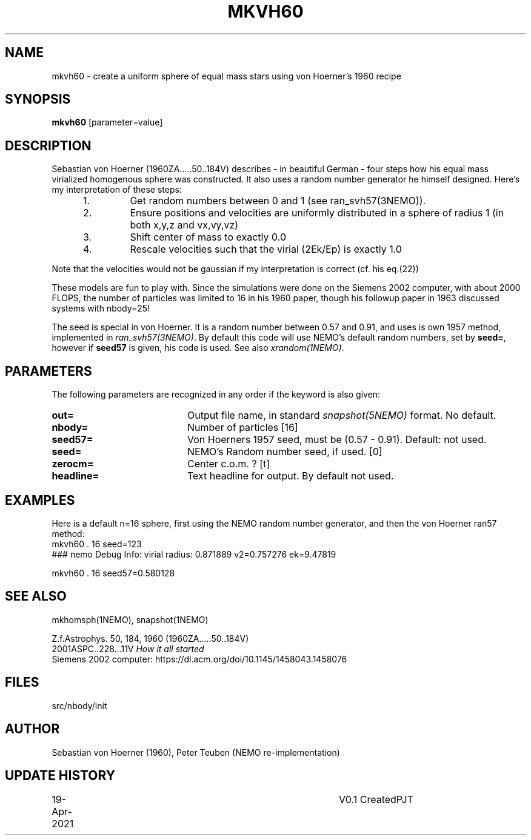 .TH MKVH60 1NEMO "19 April 2021"
.SH NAME
mkvh60 \- create a uniform sphere of equal mass stars using von Hoerner's 1960 recipe
.SH SYNOPSIS
\fBmkvh60\fP [parameter=value]
.SH DESCRIPTION
Sebastian von Hoerner (1960ZA.....50..184V) describes - in beautiful German -
four steps how his equal mass virialized homogenous
sphere was constructed. It also uses a random number generator he himself designed. Here's my interpretation
of these steps:
.RS 5
.IP 1.
Get random numbers between 0 and 1 (see ran_svh57(3NEMO)).
.IP 2.
Ensure positions and velocities are uniformly distributed
in a sphere of radius 1 (in both x,y,z and vx,vy,vz)
.IP 3.
Shift center of mass to exactly 0.0
.IP 4.
Rescale velocities such that the virial (2Ek/Ep) is exactly 1.0
.RE

Note that the velocities would not be gaussian if my interpretation is correct (cf. his eq.(22))
.PP
These models are fun to play with. Since the simulations were done on the Siemens 2002 computer, with about 2000 FLOPS,
the number of particles was limited to 16 in his 1960 paper, though his followup paper in 1963
discussed systems with nbody=25!
.PP
The seed is special in von Hoerner. It is a random number between 0.57 and 0.91, and uses is own 1957 method,
implemented in \fIran_svh57(3NEMO)\fP. By default this code will use NEMO's default random numbers,
set by \fBseed=\fP, however if \fBseed57\fP is given, his code is used. See also \fIxrandom(1NEMO)\fP.
.SH PARAMETERS
The following parameters are recognized in any order if the keyword
is also given:
.TP 20
\fBout=\fP
Output file name, in standard \fIsnapshot(5NEMO)\fP format. No default.
.TP
\fBnbody=\fP
Number of particles [16]    
.TP
\fBseed57=\fP
Von Hoerners 1957 seed, must be (0.57 - 0.91). Default: not used.
.TP
\fBseed=\fP
NEMO's Random number seed, if used. [0] 
.TP
\fBzerocm=\fP
Center c.o.m. ? [t]    
.TP
\fBheadline=\fP
Text headline for output. By default not used.
.SH EXAMPLES
Here is a default n=16 sphere, first using the NEMO random number generator, and then the von Hoerner ran57 method:
.nf
mkvh60 . 16 seed=123
### nemo Debug Info: virial radius: 0.871889    v2=0.757276   ek=9.47819

mkvh60 . 16 seed57=0.580128
.fi
.SH SEE ALSO
mkhomsph(1NEMO), snapshot(1NEMO)
.PP
.nf
Z.f.Astrophys. 50, 184, 1960  (1960ZA.....50..184V)
2001ASPC..228...11V  \fIHow it all started\fP
Siemens 2002 computer: https://dl.acm.org/doi/10.1145/1458043.1458076
.fi
.SH FILES
src/nbody/init
.SH AUTHOR
Sebastian von Hoerner (1960), Peter Teuben (NEMO re-implementation)
.SH UPDATE HISTORY
.nf
.ta +1.0i +4.0i
19-Apr-2021	V0.1 Created	PJT
.fi
